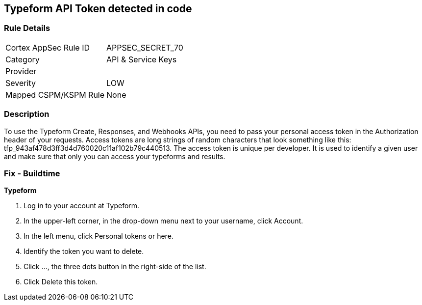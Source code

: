 == Typeform API Token detected in code


=== Rule Details

[cols="1,3"]
|===
|Cortex AppSec Rule ID |APPSEC_SECRET_70
|Category |API & Service Keys
|Provider |
|Severity |LOW
|Mapped CSPM/KSPM Rule |None
|===


=== Description 


To use the Typeform Create, Responses, and Webhooks APIs, you need to pass your personal access token in the Authorization header of your requests.
Access tokens are long strings of random characters that look something like this: tfp_943af478d3ff3d4d760020c11af102b79c440513.
The access token is unique per developer.
It is used to identify a given user and make sure that only you can access your typeforms and results.

=== Fix - Buildtime


*Typeform* 



. Log in to your account at Typeform.

. In the upper-left corner, in the drop-down menu next to your username, click Account.

. In the left menu, click Personal tokens or here.

. Identify the token you want to delete.

. Click ..., the three dots button in the right-side of the list.

. Click Delete this token.
